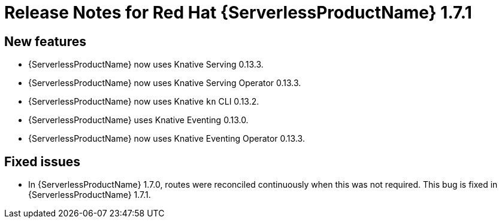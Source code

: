 // Module included in the following assemblies:
//
// * serverless/release-notes.adoc

[id="serverless-rn-1-7-1_{context}"]
= Release Notes for Red Hat {ServerlessProductName} 1.7.1

[id="new-features-1-7-1_{context}"]
== New features

* {ServerlessProductName} now uses Knative Serving 0.13.3.
* {ServerlessProductName} now uses Knative Serving Operator 0.13.3.
* {ServerlessProductName} now uses Knative `kn` CLI 0.13.2.
* {ServerlessProductName} uses Knative Eventing 0.13.0.
* {ServerlessProductName} now uses Knative Eventing Operator 0.13.3.

[id="fixed-issues-1-7-1_{context}"]
== Fixed issues

* In {ServerlessProductName} 1.7.0, routes were reconciled continuously when this was not required. This bug is fixed in {ServerlessProductName} 1.7.1.

// [id="known-issues-1-7-1_{context}"]
// == Known issues
